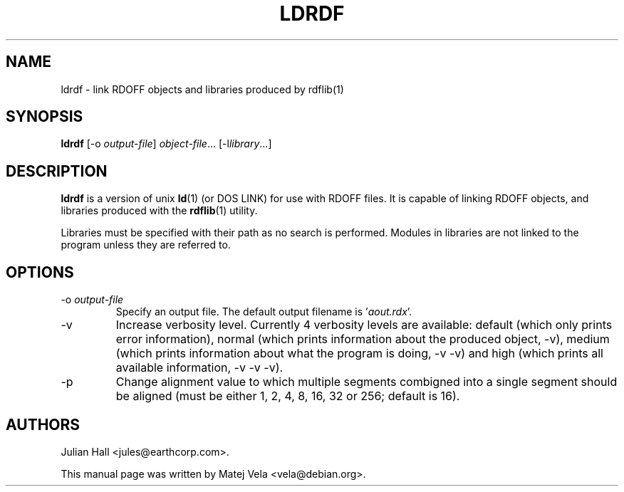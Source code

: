 .TH LDRDF 1 "September 6, 1999" "Debian Project" "Debian Manual"
.SH NAME
ldrdf \- link RDOFF objects and libraries produced by rdflib(1)
.SH SYNOPSIS
.B ldrdf
.RI "[-o " output-file ]
.I object-file\c
.RI "... [-l" library "...]"
.SH DESCRIPTION
.B ldrdf
is a version of unix
.BR ld (1)
(or DOS LINK) for use with RDOFF files.  It is capable of linking RDOFF
objects, and libraries produced with the
.BR rdflib (1)
utility.
.PP
Libraries must be specified with their path as no search is performed.
Modules in libraries are not linked to the program unless they are
referred to.
.SH OPTIONS
.TP
.RI "-o " output-file
Specify an output file.  The default output filename is
.RI ' aout.rdx '.
.TP
-v
Increase verbosity level.  Currently 4 verbosity levels are available:
default (which only prints error information), normal (which prints
information about the produced object, -v), medium (which prints information
about what the program is doing, -v -v) and high (which prints all available
information, -v -v -v).
.TP
-p
Change alignment value to which multiple segments combigned into a single
segment should be aligned (must be either 1, 2, 4, 8, 16, 32 or 256; default
is 16).
.SH AUTHORS
Julian Hall <jules@earthcorp.com>.
.PP
This manual page was written by Matej Vela <vela@debian.org>.
